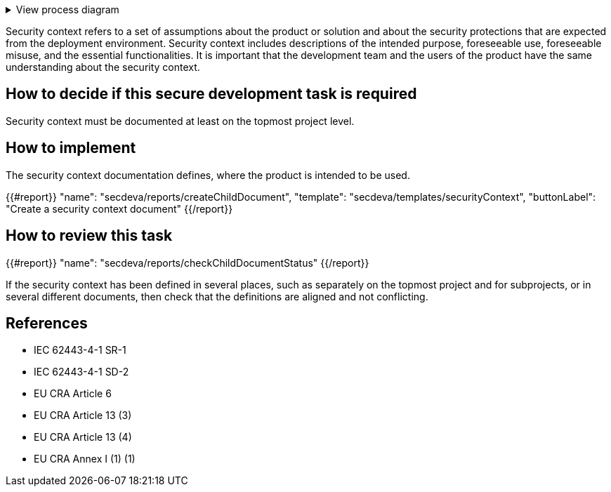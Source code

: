 .View process diagram
[%collapsible]
====
{{#graph}}
  "model": "secdeva/graphModels/processDiagram",
  "view": "secdeva/graphViews/processTask"
{{/graph}}
====

Security context refers to a set of assumptions about the product or solution and about the security protections that are expected from the deployment environment. Security context includes descriptions of the intended purpose, foreseeable use, foreseeable misuse, and the essential functionalities. It is important that the development team and the users of the product have the same understanding about the security context.

== How to decide if this secure development task is required

Security context must be documented at least on the topmost project level.

== How to implement

The security context documentation defines, where the product is intended to be used.

{{#report}}
  "name": "secdeva/reports/createChildDocument",
  "template": "secdeva/templates/securityContext",
  "buttonLabel": "Create a security context document"
{{/report}}

== How to review this task

{{#report}}
  "name": "secdeva/reports/checkChildDocumentStatus"
{{/report}}

If the security context has been defined in several places, such as separately on the topmost project and for subprojects, or in several different documents, then check that the definitions are aligned and not conflicting.

== References

* IEC 62443-4-1 SR-1
* IEC 62443-4-1 SD-2
* EU CRA Article 6
* EU CRA Article 13 (3)
* EU CRA Article 13 (4)
* EU CRA Annex I (1) (1)